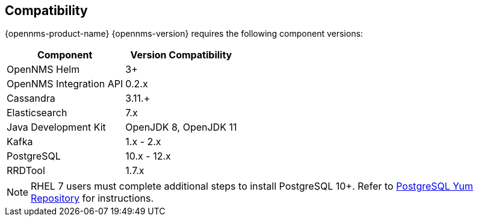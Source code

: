 [[compatibility]]
== Compatibility

{opennms-product-name} {opennms-version} requires the following component versions:

[options="header, autowidth"]
|===
| Component               | Version Compatibility
| OpenNMS Helm            | 3+
| OpenNMS Integration API | 0.2.x
| Cassandra               | 3.11.+
| Elasticsearch           | 7.x
| Java Development Kit    | OpenJDK 8, OpenJDK 11
| Kafka                   | 1.x - 2.x
| PostgreSQL              | 10.x - 12.x
| RRDTool                 | 1.7.x
|===

NOTE: RHEL 7 users must complete additional steps to install PostgreSQL 10+. 
Refer to https://www.postgresql.org/download/linux/redhat/[PostgreSQL Yum Repository] for instructions. 
